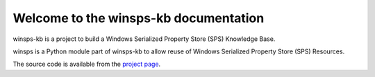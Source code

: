 Welcome to the winsps-kb documentation
========================================

winsps-kb is a project to build a Windows Serialized Property Store (SPS)
Knowledge Base.

winsps is a Python module part of winsps-kb to allow reuse of Windows Serialized
Property Store (SPS) Resources.

The source code is available from the `project page <https://github.com/libyal/winsps-kb>`__.

